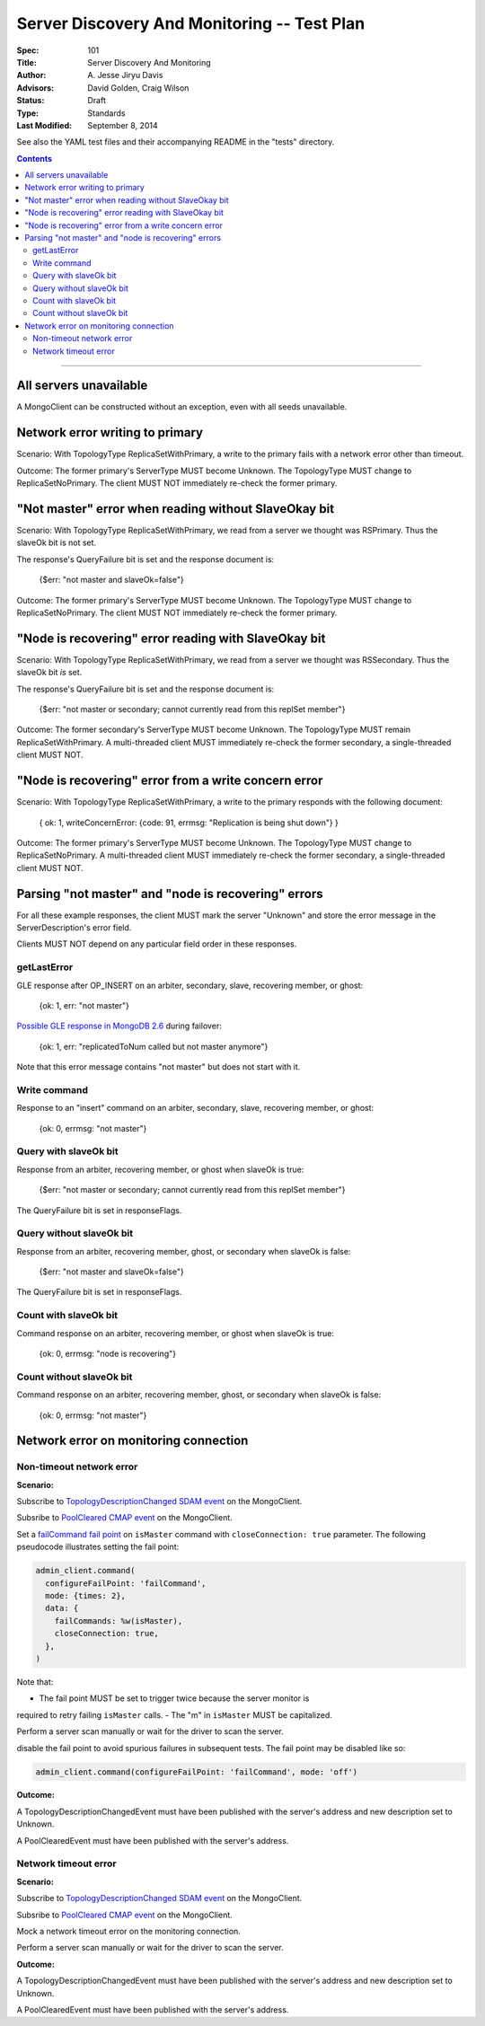 ============================================
Server Discovery And Monitoring -- Test Plan
============================================

:Spec: 101
:Title: Server Discovery And Monitoring
:Author: A\. Jesse Jiryu Davis
:Advisors: David Golden, Craig Wilson
:Status: Draft
:Type: Standards
:Last Modified: September 8, 2014

See also the YAML test files and their accompanying README in the "tests"
directory.

.. contents::

--------

All servers unavailable
-----------------------

A MongoClient can be constructed without an exception,
even with all seeds unavailable.

Network error writing to primary
--------------------------------

Scenario: With TopologyType ReplicaSetWithPrimary, a write to the primary fails
with a network error other than timeout.

Outcome: The former primary's ServerType MUST become Unknown.
The TopologyType MUST change to ReplicaSetNoPrimary.
The client MUST NOT immediately re-check the former primary.

"Not master" error when reading without SlaveOkay bit
-----------------------------------------------------

Scenario: With TopologyType ReplicaSetWithPrimary, we read from a server we
thought was RSPrimary. Thus the slaveOk bit is not set.

The response's QueryFailure bit is set and the response document is:

    {$err: "not master and slaveOk=false"}

Outcome: The former primary's ServerType MUST become Unknown.
The TopologyType MUST change to ReplicaSetNoPrimary.
The client MUST NOT immediately re-check the former primary.

"Node is recovering" error reading with SlaveOkay bit
-----------------------------------------------------

Scenario: With TopologyType ReplicaSetWithPrimary, we read from a server we
thought was RSSecondary. Thus the slaveOk bit *is* set.

The response's QueryFailure bit is set and the response document is:

    {$err: "not master or secondary; cannot currently read from this replSet member"}

Outcome: The former secondary's ServerType MUST become Unknown.
The TopologyType MUST remain ReplicaSetWithPrimary.
A multi-threaded client MUST immediately re-check the former secondary,
a single-threaded client MUST NOT.

"Node is recovering" error from a write concern error
-----------------------------------------------------

Scenario: With TopologyType ReplicaSetWithPrimary, a write to the primary responds
with the following document:

    { ok: 1, writeConcernError: {code: 91, errmsg: "Replication is being shut down"} }

Outcome: The former primary's ServerType MUST become Unknown.
The TopologyType MUST change to ReplicaSetNoPrimary.
A multi-threaded client MUST immediately re-check the former secondary,
a single-threaded client MUST NOT.

Parsing "not master" and "node is recovering" errors
----------------------------------------------------

For all these example responses,
the client MUST mark the server "Unknown"
and store the error message in the ServerDescription's error field.

Clients MUST NOT depend on any particular field order in these responses.

getLastError
''''''''''''

GLE response after OP_INSERT on an arbiter, secondary, slave,
recovering member, or ghost:

    {ok: 1, err: "not master"}

`Possible GLE response in MongoDB 2.6`_ during failover:

    {ok: 1, err: "replicatedToNum called but not master anymore"}

Note that this error message contains "not master" but does not start with it.

.. _Possible GLE response in MongoDB 2.6: https://jira.mongodb.org/browse/SERVER-9617

Write command
'''''''''''''

Response to an "insert" command on an arbiter, secondary, slave,
recovering member, or ghost:

    {ok: 0, errmsg: "not master"}

Query with slaveOk bit
''''''''''''''''''''''

Response from an arbiter, recovering member, or ghost
when slaveOk is true:

    {$err: "not master or secondary; cannot currently read from this replSet member"}

The QueryFailure bit is set in responseFlags.

Query without slaveOk bit
'''''''''''''''''''''''''

Response from an arbiter, recovering member, ghost, or secondary
when slaveOk is false:

    {$err: "not master and slaveOk=false"}

The QueryFailure bit is set in responseFlags.

Count with slaveOk bit
''''''''''''''''''''''

Command response on an arbiter, recovering member, or ghost
when slaveOk is true:

    {ok: 0, errmsg: "node is recovering"}

Count without slaveOk bit
'''''''''''''''''''''''''

Command response on an arbiter, recovering member, ghost, or secondary
when slaveOk is false:

    {ok: 0, errmsg: "not master"}

Network error on monitoring connection
--------------------------------------

Non-timeout network error
'''''''''''''''''''''''''

**Scenario:**

Subscribe to `TopologyDescriptionChanged SDAM event`_ on the MongoClient.

Subsribe to `PoolCleared CMAP event`_ on the MongoClient.

Set a `failCommand fail point`_ on ``isMaster`` command
with ``closeConnection: true`` parameter. The following pseudocode illustrates
setting the fail point:

.. code:: ruby

    admin_client.command(
      configureFailPoint: 'failCommand',
      mode: {times: 2},
      data: {
        failCommands: %w(isMaster),
        closeConnection: true,
      },
    )

Note that:

- The fail point MUST be set to trigger twice because the server monitor is
required to retry failing ``isMaster`` calls.
- The "m" in ``isMaster`` MUST be capitalized.

Perform a server scan manually or wait for the driver to scan the server.

disable the fail point to avoid spurious failures in subsequent tests.
The fail point may be disabled like so:

.. code:: ruby

    admin_client.command(configureFailPoint: 'failCommand', mode: 'off')

**Outcome:**

A TopologyDescriptionChangedEvent must have been published with the server's
address and new description set to Unknown.

A PoolClearedEvent must have been published with the server's address.

Network timeout error
'''''''''''''''''''''

**Scenario:**

Subscribe to `TopologyDescriptionChanged SDAM event`_ on the MongoClient.

Subsribe to `PoolCleared CMAP event`_ on the MongoClient.

Mock a network timeout error on the monitoring connection.

Perform a server scan manually or wait for the driver to scan the server.

**Outcome:**

A TopologyDescriptionChangedEvent must have been published with the server's
address and new description set to Unknown.

A PoolClearedEvent must have been published with the server's address.

.. _failCommand fail point: https://github.com/mongodb/mongo/wiki/The-%22failCommand%22-fail-point
.. _TopologyDescriptionChanged SDAM event: https://github.com/mongodb/specifications/blob/master/source/server-discovery-and-monitoring/server-discovery-and-monitoring-monitoring.rst#events
.. _PoolCleared CMAP event: https://github.com/mongodb/specifications/blob/master/source/connection-monitoring-and-pooling/connection-monitoring-and-pooling.rst#events
